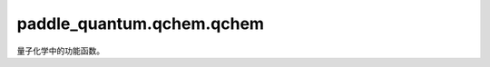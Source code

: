 paddle\_quantum.qchem.qchem
==================================

量子化学中的功能函数。

.. py:function:: qubitOperator_to_Hamiltonian(spin_h,tol)

   将openfermion形式转化为量桨的哈密顿量形式。

   :param spin_h: openfermion形式的哈密顿量。
   :type spin_h: openfermion.ops.operators.qubit_operator.QubitOperator
   :param tol: 阈值
   :type tol: float, optional

   :return: 返回转换成量桨形式的哈密顿量
   :rtype: Hamiltonian

.. py:function:: geometry(structure, file)

   读取分子几何信息。

   :param structure: 分子几何信息的字符串形式， 以 H2 分子为例 ``[['H', [-1.68666, 1.79811, 0.0]], ['H', [-1.12017, 1.37343, 0.0]]]``。
   :type structure: string, optional
   :param file: xyz 文件的路径。
   :type file: str, optional
   
   :raises AssertionError: 两个输入参数不可以同时为 ``None``。

   :return: 分子的几何信息。
   :rtype: str

.. py:function:: get_molecular_data(geometry, charge, multiplicity, basis, method, if_save, if_print, name, file_path)

   计算分子的必要信息，包括单体积分（one-body integrations）和双体积分（two-body integrations，以及用选定的方法计算基态的能量。

   :param geometry: 分子的几何信息。
   :type geometry: str
   :param charge: 分子电荷, 默认值为 ``0``。
   :type charge: int, optional
   :param multiplicity: 分子的多重度, 默认值为 ``1``。
   :type multiplicity: int, optional
   :param basis: 常用的基组是 ``sto-3g、6-31g`` 等, 默认的基组是 ``sto-3g``，更多的基组选择可以参考网站 
                  https://psicode.org/psi4manual/master/basissets_byelement.html#apdx-basiselement。
   :type basis: str, optional
   :param method: 用于计算基态能量的方法, 包括 ``scf`` 和 ``fci``，默认的方法为 ``scf``。
   :type method: str, optional
   :param if_save: 是否需要将分子信息存储成 .hdf5 文件，默认为 ``True``。
   :type if_save: bool, optional
   :param if_print: 是否需要打印出选定方法 (method) 计算出的分子基态能量，默认为 ``True``。
   :type if_print: bool, optional
   :param name: 命名储存的文件, 默认为 ``""``。
   :type name: str, optional
   :param file_path: 文件的储存路径, 默认为 ``"."``。
   :type file_path: str, optional

   :return: 包含分子所有信息的类。
   :rtype: MolecularData

.. py:function:: active_space(electrons, orbitals, multiplicity, active_electrons, active_orbitals)

   对于给定的活跃电子和活跃轨道计算相应的活跃空间（active space）。

   :param electrons: 电子数。
   :type electrons: int
   :param orbitals: 轨道数。
   :type orbitals: int
   :param multiplicity: 自旋多重度, 默认值为 ``1``。
   :type multiplicity: int, optional
   :param active_electrons: 活跃 (active) 电子数，默认情况为所有电子均为活跃电子。
   :type active_electrons: int, optional
   :param active_orbitals: 活跃 (active) 轨道数，默认情况为所有轨道均为活跃轨道。
   :type active_orbitals: int, optional

   :return: 核心轨道和活跃轨道的索引。
   :rtype: tuple

.. py:function:: fermionic_hamiltonian(molecule, filename, multiplicity, active_electrons, active_orbitals)

   计算给定分子的费米哈密顿量。

   :param molecule: 包含分子所有信息的类。
   :type molecule: MolecularData
   :param filename: 分子的 .hdf5 文件的路径。
   :type filename: str, optional
   :param multiplicity: 自旋多重度, 默认值为 ``1``。
   :type multiplicity: int, optional
   :param active_electrons: 活跃 (active) 电子数，默认情况为所有电子均为活跃电子。
   :type active_electrons: int, optional
   :param active_orbitals: 活跃 (active) 轨道数，默认情况为所有轨道均为活跃轨道。
   :type active_orbitals: int, optional

   :return: openfermion 格式的哈密顿量。
   :rtype: openfermion.ops.operators.qubit_operator.QubitOperator

.. py:function:: spin_hamiltonian(molecule, filename, multiplicity, mapping_method, active_electrons, active_orbitals)

   生成 Paddle Quantum 格式的哈密顿量。

   :param molecule: openfermion 格式的哈密顿量。
   :type molecule: openfermion.ops.operators.qubit_operator.QubitOperator
   :param filename: 分子的 .hdf5 文件的路径。
   :type filename: str, optional
   :param multiplicity: 自旋多重度, 默认值为 ``1``。
   :type multiplicity: int, optional
   :param mapping_method: 映射方法，这里默认为 ``jordan_wigner``，此外还提供 ``bravyi_kitaev`` 方法。
   :type mapping_method: str, optional
   :param active_electrons: 活跃 (active) 电子数，默认情况为所有电子均为活跃电子。
   :type active_electrons: int, optional
   :param active_orbitals:  活跃 (active) 轨道数默认情况为所有轨道均为活跃轨道。
   :type active_orbitals: int, optional

   :return: Paddle Quantum 格式的哈密顿量。
   :rtype: Hamiltonian